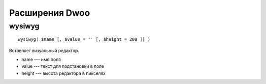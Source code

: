 Расширения Dwoo
===============

wysiwyg
-------

::

  wysiwyg( $name [, $value = '' [, $height = 200 ]] )

Вставляет визуальный редактор.

* name --- имя поля
* value --- текст для подстановки в поле
* height --- высота редактора в пикселях

